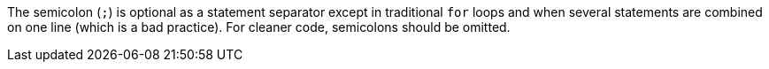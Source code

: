 The semicolon (``++;++``) is optional as a statement separator except in traditional ``++for++`` loops and when several statements are combined on one line (which is a bad practice). For cleaner code, semicolons should be omitted.
